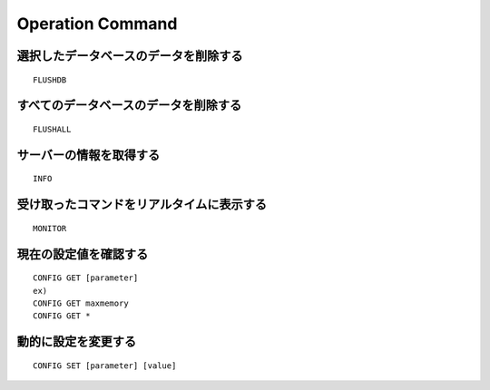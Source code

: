 ===================
Operation Command
===================

選択したデータベースのデータを削除する
========================================

::

  FLUSHDB


すべてのデータベースのデータを削除する
========================================

::

  FLUSHALL


サーバーの情報を取得する
==========================

::

  INFO


受け取ったコマンドをリアルタイムに表示する
============================================

::

  MONITOR


現在の設定値を確認する
========================

::

  CONFIG GET [parameter]
  ex)
  CONFIG GET maxmemory
  CONFIG GET *


動的に設定を変更する
======================

::

  CONFIG SET [parameter] [value]
